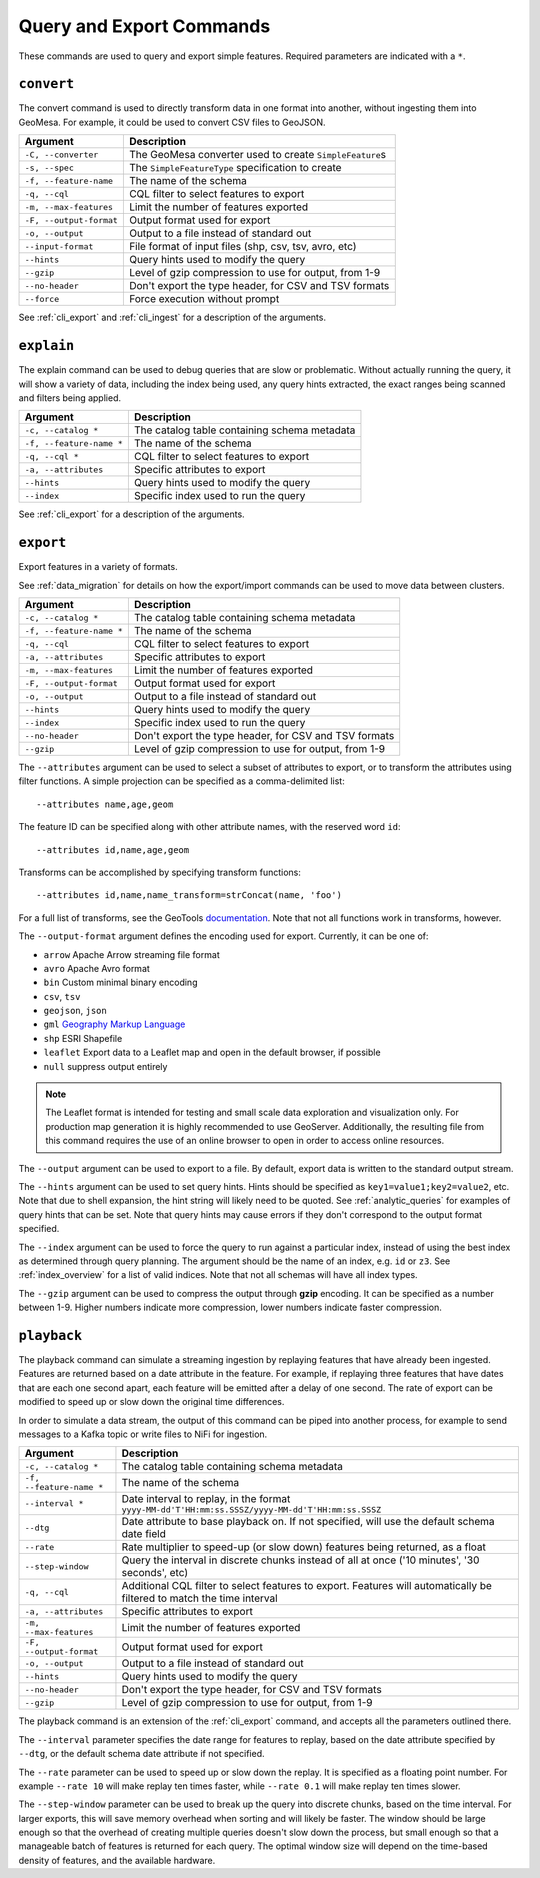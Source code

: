 Query and Export Commands
=========================

These commands are used to query and export simple features. Required parameters are indicated with a ``*``.

``convert``
-----------

The convert command is used to directly transform data in one format into another, without ingesting them
into GeoMesa. For example, it could be used to convert CSV files to GeoJSON.

======================== =========================================================
Argument                 Description
======================== =========================================================
``-C, --converter``      The GeoMesa converter used to create ``SimpleFeature``\ s
``-s, --spec``           The ``SimpleFeatureType`` specification to create
``-f, --feature-name``   The name of the schema
``-q, --cql``            CQL filter to select features to export
``-m, --max-features``   Limit the number of features exported
``-F, --output-format``  Output format used for export
``-o, --output``         Output to a file instead of standard out
``--input-format``       File format of input files (shp, csv, tsv, avro, etc)
``--hints``              Query hints used to modify the query
``--gzip``               Level of gzip compression to use for output, from 1-9
``--no-header``          Don't export the type header, for CSV and TSV formats
``--force``              Force execution without prompt
======================== =========================================================

See :ref:`cli_export` and :ref:`cli_ingest` for a description of the arguments.

.. _cli_explain:

``explain``
-----------

The explain command can be used to debug queries that are slow or problematic. Without actually running the query,
it will show a variety of data, including the index being used, any query hints extracted, the exact ranges being
scanned and filters being applied.

======================== =========================================================
Argument                 Description
======================== =========================================================
``-c, --catalog *``      The catalog table containing schema metadata
``-f, --feature-name *`` The name of the schema
``-q, --cql *``          CQL filter to select features to export
``-a, --attributes``     Specific attributes to export
``--hints``              Query hints used to modify the query
``--index``              Specific index used to run the query
======================== =========================================================

See :ref:`cli_export` for a description of the arguments.

.. _cli_export:

``export``
----------

Export features in a variety of formats.

See :ref:`data_migration` for details on how the export/import commands can be used to move data between clusters.

======================== =========================================================
Argument                 Description
======================== =========================================================
``-c, --catalog *``      The catalog table containing schema metadata
``-f, --feature-name *`` The name of the schema
``-q, --cql``            CQL filter to select features to export
``-a, --attributes``     Specific attributes to export
``-m, --max-features``   Limit the number of features exported
``-F, --output-format``  Output format used for export
``-o, --output``         Output to a file instead of standard out
``--hints``              Query hints used to modify the query
``--index``              Specific index used to run the query
``--no-header``          Don't export the type header, for CSV and TSV formats
``--gzip``               Level of gzip compression to use for output, from 1-9
======================== =========================================================


The ``--attributes`` argument can be used to select a subset of attributes to export, or to transform
the attributes using filter functions. A simple projection can be specified as a comma-delimited list::

    --attributes name,age,geom

The feature ID can be specified along with other attribute names, with the reserved word ``id``::

    --attributes id,name,age,geom

Transforms can be accomplished by specifying transform functions::

    --attributes id,name,name_transform=strConcat(name, 'foo')

For a full list of transforms, see the GeoTools `documentation <http://docs.geotools.org/latest/userguide/library/main/function_list.html>`_.
Note that not all functions work in transforms, however.

The ``--output-format`` argument defines the encoding used for export. Currently, it can be one of:

* ``arrow`` Apache Arrow streaming file format
* ``avro`` Apache Avro format
* ``bin`` Custom minimal binary encoding
* ``csv``, ``tsv``
* ``geojson``, ``json``
* ``gml`` `Geography Markup Language <http://www.opengeospatial.org/standards/gml>`_
* ``shp`` ESRI Shapefile
* ``leaflet`` Export data to a Leaflet map and open in the default browser, if possible
* ``null`` suppress output entirely

.. note::

    The Leaflet format is intended for testing and small scale data exploration and visualization only. For production
    map generation it is highly recommended to use GeoServer. Additionally, the resulting file from this command
    requires the use of an online browser to open in order to access online resources.

The ``--output`` argument can be used to export to a file. By default, export data is written to the standard
output stream.

The ``--hints`` argument can be used to set query hints. Hints should be specified as ``key1=value1;key2=value2``, etc.
Note that due to shell expansion, the hint string will likely need to be quoted. See :ref:`analytic_queries` for
examples of query hints that can be set. Note that query hints may cause errors if they don't correspond to the
output format specified.

The ``--index`` argument can be used to force the query to run against a particular index, instead of using
the best index as determined through query planning. The argument should be the name of an index, e.g. ``id``
or ``z3``. See :ref:`index_overview` for a list of valid indices. Note that not all schemas will
have all index types.

The ``--gzip`` argument can be used to compress the output through **gzip** encoding. It can be specified
as a number between 1-9. Higher numbers indicate more compression, lower numbers indicate faster compression.

``playback``
------------

The playback command can simulate a streaming ingestion by replaying features that have already been ingested.
Features are returned based on a date attribute in the feature. For example, if replaying three features that
have dates that are each one second apart, each feature will be emitted after a delay of one second. The rate
of export can be modified to speed up or slow down the original time differences.

In order to simulate a data stream, the output of this command can be piped into another process, for example
to send messages to a Kafka topic or write files to NiFi for ingestion.

======================== =========================================================
Argument                 Description
======================== =========================================================
``-c, --catalog *``      The catalog table containing schema metadata
``-f, --feature-name *`` The name of the schema
``--interval *``         Date interval to replay, in the format
                         ``yyyy-MM-dd'T'HH:mm:ss.SSSZ/yyyy-MM-dd'T'HH:mm:ss.SSSZ``
``--dtg``                Date attribute to base playback on. If not specified,
                         will use the default schema date field
``--rate``               Rate multiplier to speed-up (or slow down) features being
                         returned, as a float
``--step-window``        Query the interval in discrete chunks instead of all at
                         once ('10 minutes', '30 seconds', etc)
``-q, --cql``            Additional CQL filter to select features to export.
                         Features will automatically be filtered to match the
                         time interval
``-a, --attributes``     Specific attributes to export
``-m, --max-features``   Limit the number of features exported
``-F, --output-format``  Output format used for export
``-o, --output``         Output to a file instead of standard out
``--hints``              Query hints used to modify the query
``--no-header``          Don't export the type header, for CSV and TSV formats
``--gzip``               Level of gzip compression to use for output, from 1-9
======================== =========================================================

The playback command is an extension of the :ref:`cli_export` command, and accepts all the parameters outlined there.

The ``--interval`` parameter specifies the date range for features to replay, based on the date attribute
specified by ``--dtg``, or the default schema date attribute if not specified.

The ``--rate`` parameter can be used to speed up or slow down the replay. It is specified as a floating point
number. For example ``--rate 10`` will make replay ten times faster, while ``--rate 0.1`` will make replay
ten times slower.

The ``--step-window`` parameter can be used to break up the query into discrete chunks, based on the time interval.
For larger exports, this will save memory overhead when sorting and will likely be faster. The window should be
large enough so that the overhead of creating multiple queries doesn't slow down the process, but small enough so
that a manageable batch of features is returned for each query. The optimal window size will depend on the
time-based density of features, and the available hardware.
